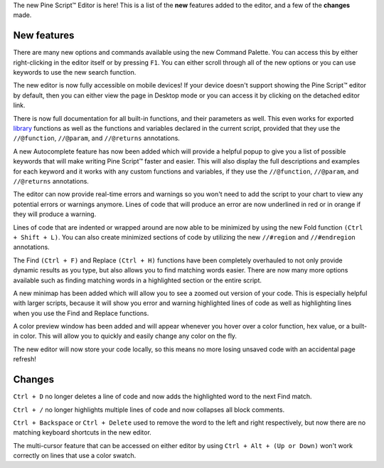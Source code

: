 The new Pine Script™ Editor is here! 
This is a list of the **new** features added to the editor, and a few of the **changes** made.


New features
^^^^^^^^^^^^^

There are many new options and commands available using the new Command Palette. You can access this by either right-clicking in the editor itself or by pressing ``F1``.
You can either scroll through all of the new options or you can use keywords to use the new search function.

The new editor is now fully accessible on mobile devices! If your device doesn't support showing the Pine Script™ editor by default, then you can either
view the page in Desktop mode or you can access it by clicking on the detached editor link.

There is now full documentation for all built-in functions, and their parameters as well. 
This even works for exported `library <https://www.tradingview.com/pine-script-reference/v5/#fun_library>`__ functions as well as the 
functions and variables declared in the current script, provided that they use the ``//@function``, ``//@param``, and ``//@returns`` annotations.

A new Autocomplete feature has now been added which will provide a helpful popup to give you a list of possible keywords that will make writing 
Pine Script™ faster and easier. This will also display the full descriptions and examples for each keyword and it works with any custom functions and variables,
if they use the ``//@function``, ``//@param``, and ``//@returns`` annotations.

The editor can now provide real-time errors and warnings so you won't need to add the script to your chart to view any potential errors or warnings anymore. 
Lines of code that will produce an error are now underlined in red or in orange if they will produce a warning.

Lines of code that are indented or wrapped around are now able to be minimized by using the new Fold function ``(Ctrl + Shift + L)``. 
You can also create minimized sections of code by utilizing the new ``//#region`` and ``//#endregion`` annotations.

The Find ``(Ctrl + F)`` and Replace ``(Ctrl + H)`` functions have been completely overhauled to not only provide dynamic results as you type, 
but also allows you to find matching words easier. There are now many more options available such as finding matching words in a highlighted section or the entire script.

A new minimap has been added which will allow you to see a zoomed out version of your code. This is especially helpful with larger scripts, 
because it will show you error and warning highlighted lines of code as well as highlighting lines when you use the Find and Replace functions.

A color preview window has been added and will appear whenever you hover over a color function, hex value, or a built-in color. 
This will allow you to quickly and easily change any color on the fly.

The new editor will now store your code locally, so this means no more losing unsaved code with an accidental page refresh! 



Changes
^^^^^^^

``Ctrl + D`` no longer deletes a line of code and now adds the highlighted word to the next Find match.

``Ctrl + /`` no longer highlights multiple lines of code and now collapses all block comments.

``Ctrl + Backspace`` or ``Ctrl + Delete`` used to remove the word to the left and right respectively, but now there are no matching keyboard shortcuts in the new editor.

The multi-cursor feature that can be accessed on either editor by using ``Ctrl + Alt + (Up or Down)`` won't work correctly on lines that use a color swatch.
